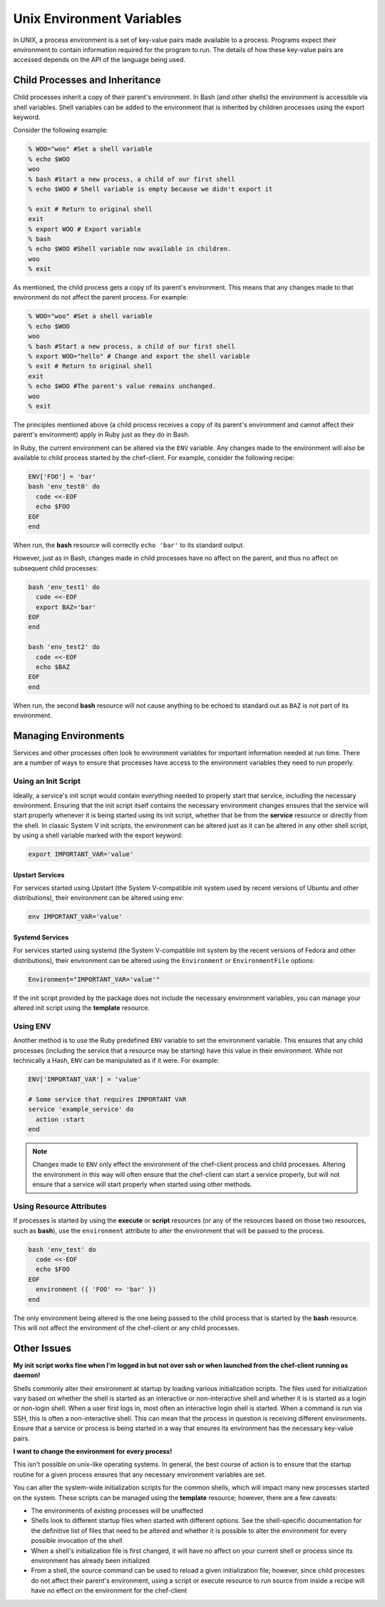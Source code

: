 =====================================================
Unix Environment Variables
=====================================================

.. tag environment_variables_summary

In UNIX, a process environment is a set of key-value pairs made available to a process. Programs expect their environment to contain information required for the program to run. The details of how these key-value pairs are accessed depends on the API of the language being used.

.. end_tag

Child Processes and Inheritance
=====================================================
Child processes inherit a copy of their parent's environment. In Bash (and other shells) the environment is accessible via shell variables. Shell variables can be added to the environment that is inherited by children processes using the export keyword.

Consider the following example:

.. code-block:: bash

   % WOO="woo" #Set a shell variable
   % echo $WOO
   woo
   % bash #Start a new process, a child of our first shell
   % echo $WOO # Shell variable is empty because we didn't export it

   % exit # Return to original shell
   exit
   % export WOO # Export variable 
   % bash
   % echo $WOO #Shell variable now available in children.
   woo
   % exit

As mentioned, the child process gets a copy of its parent's environment. This means that any changes made to that environment do not affect the parent process. For example:

.. code-block:: bash

   % WOO="woo" #Set a shell variable
   % echo $WOO
   woo
   % bash #Start a new process, a child of our first shell
   % export WOO="hello" # Change and export the shell variable
   % exit # Return to original shell
   exit
   % echo $WOO #The parent's value remains unchanged.
   woo
   % exit

The principles mentioned above (a child process receives a copy of its parent's environment and cannot affect their parent's environment) apply in Ruby just as they do in Bash.

In Ruby, the current environment can be altered via the ``ENV`` variable. Any changes made to the environment will also be available to child process started by the chef-client. For example, consider the following recipe:

.. code-block:: ruby

   ENV['FOO'] = 'bar'
   bash 'env_test0' do
     code <<-EOF
     echo $FOO
   EOF
   end

When run, the **bash** resource will correctly ``echo 'bar'`` to its standard output.

However, just as in Bash, changes made in child processes have no affect on the parent, and thus no affect on subsequent child processes:

.. code-block:: ruby

   bash 'env_test1' do
     code <<-EOF
     export BAZ='bar'
   EOF
   end

   bash 'env_test2' do
     code <<-EOF
     echo $BAZ
   EOF
   end

When run, the second **bash** resource will not cause anything to be echoed to standard out as ``BAZ`` is not part of its environment.

Managing Environments
=====================================================
Services and other processes often look to environment variables for important information needed at run time. There are a number of ways to ensure that processes have access to the environment variables they need to run properly.

Using an Init Script
-----------------------------------------------------
Ideally, a service's init script would contain everything needed to properly start that service, including the necessary environment. Ensuring that the init script itself contains the necessary environment changes ensures that the service will start properly whenever it is being started using its init script, whether that be from the **service** resource or directly from the shell. In classic System V init scripts, the environment can be altered just as it can be altered in any other shell script, by using a shell variable marked with the export keyword:

.. code-block:: ruby

   export IMPORTANT_VAR='value'

Upstart Services
+++++++++++++++++++++++++++++++++++++++++++++++++++++
For services started using Upstart (the System V-compatible init system used by recent versions of Ubuntu and other distributions), their environment can be altered using ``env``:

.. code-block:: ruby

   env IMPORTANT_VAR='value'

Systemd Services
+++++++++++++++++++++++++++++++++++++++++++++++++++++
For services started using systemd (the System V-compatible init system by the recent versions of Fedora and other distributions), their environment can be altered using the ``Environment`` or ``EnvironmentFile`` options:

.. code-block:: ruby

   Environment="IMPORTANT_VAR='value'"

If the init script provided by the package does not include the necessary environment variables, you can manage your altered init script using the **template** resource.

Using ENV
-----------------------------------------------------
Another method is to use the Ruby predefined ``ENV`` variable to set the environment variable. This ensures that any child processes (including the service that a resource may be starting) have this value in their environment. While not technically a Hash, ``ENV`` can be manipulated as if it were. For example:

.. code-block:: ruby

   ENV['IMPORTANT_VAR'] = 'value'

   # Some service that requires IMPORTANT VAR
   service 'example_service' do
     action :start
   end

.. note:: Changes made to ``ENV`` only effect the environment of the chef-client process and child processes. Altering the environment in this way will often ensure that the chef-client can start a service properly, but will not ensure that a service will start properly when started using other methods.

Using Resource Attributes
-----------------------------------------------------
.. tag environment_variables_access_resource_attributes

If processes is started by using the **execute** or **script** resources (or any of the resources based on those two resources, such as **bash**), use the ``environment`` attribute to alter the environment that will be passed to the process.

.. code-block:: bash

   bash 'env_test' do
     code <<-EOF
     echo $FOO
   EOF
     environment ({ 'FOO' => 'bar' })
   end

The only environment being altered is the one being passed to the child process that is started by the **bash** resource. This will not affect the environment of the chef-client or any child processes.

.. end_tag

Other Issues
=====================================================
**My init script works fine when I'm logged in but not over ssh or when launched from the chef-client running as daemon!**

Shells commonly alter their environment at startup by loading various initialization scripts. The files used for initialization vary based on whether the shell is started as an interactive or non-interactive shell and whether it is is started as a login or non-login shell. When a user first logs in, most often an interactive login shell is started. When a command is run via SSH, this is often a non-interactive shell. This can mean that the process in question is receiving different environments. Ensure that a service or process is being started in a way that ensures its environment has the necessary key-value pairs.

**I want to change the environment for every process!**

This isn't possible on unix-like operating systems. In general, the
best course of action is to ensure that the startup routine for a
given process ensures that any necessary environment variables are
set.

You can alter the system-wide initialization scripts for the common
shells, which will impact many new processes started on the
system. These scripts can be managed using the **template**
resource; however, there are a few caveats:

* The environments of existing processes will be unaffected
* Shells look to different startup files when started with different options. See the shell-specific documentation for the definitive list of files that need to be altered and whether it is possible to alter the environment for every possible invocation of the shell
* When a shell's initialization file is first changed, it will have no affect on your current shell or process since its environment has already been initialized
* From a shell, the source command can be used to reload a given initialization file; however, since child processes do not affect their parent's environment, using a script or execute resource to run source from inside a recipe will have no effect on the environment for the chef-client
